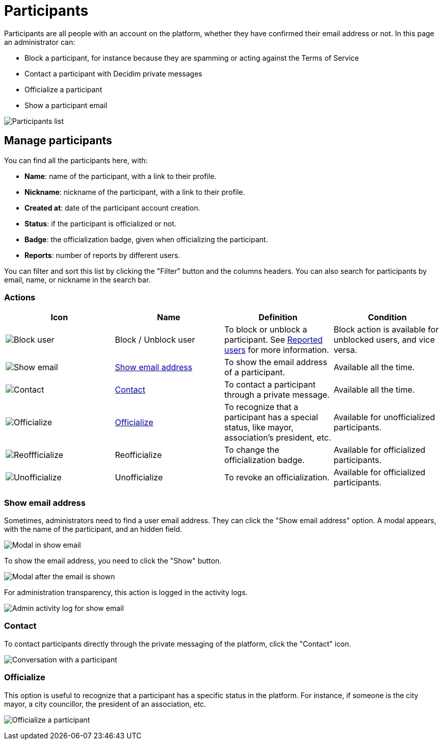 = Participants

Participants are all people with an account on the platform, whether they have confirmed their email address or not. 
In this page an administrator can:

* Block a participant, for instance because they are spamming or acting against the Terms of Service
* Contact a participant with Decidim private messages
* Officialize a participant
* Show a participant email

image:participants/participants_participants.png[Participants list]

== Manage participants

You can find all the participants here, with:

* *Name*: name of the participant, with a link to their profile.
* *Nickname*: nickname of the participant, with a link to their profile.
* *Created at*: date of the participant account creation. 
* *Status*: if the participant is officialized or not. 
* *Badge*: the officialization badge, given when officializing the participant. 
* *Reports*: number of reports by different users.

You can filter and sort this list by clicking the "Filter" button and the columns headers. 
You can also search for participants by email, name, or nickname in the search bar. 

=== Actions

|===
|Icon |Name |Definition |Condition

|image:icons/action_block.png[Block user]
|Block / Unblock user
|To block or unblock a participant. See xref:admin:moderations/reported_users.adoc[Reported users] for more information.
|Block action is available for unblocked users, and vice versa.

|image:icons/action_show_email.png[Show email]
|xref:_show_email_address[Show email address]
|To show the email address of a participant.
|Available all the time. 

|image:icons/action_contact.png[Contact]
|xref:_contact[Contact]
|To contact a participant through a private message.
|Available all the time. 

|image:icons/action_verify.png[Officialize]
|xref:_officialize[Officialize]
|To recognize that a participant has a special status, like mayor, association's president, etc.
|Available for unofficialized participants. 

|image:icons/action_reofficialize.png[Reoffficialize]
|Reofficialize
|To change the officialization badge.
|Available for officialized participants. 

|image:icons/action_delete.png[Unofficialize]
|Unofficialize
|To revoke an officialization.
|Available for officialized participants. 

|===

=== Show email address

Sometimes, administrators need to find a user email address. They can click the "Show email address" option. 
A modal appears, with the name of the participant, and an hidden field. 

image:participants/participants_show_email.png[Modal in show email]

To show the email address, you need to click the "Show" button. 

image:participants/participants_showed_email.png[Modal after the email is shown]

For administration transparency, this action is logged in the activity logs.

image:participants/participants_showed_email_admin_log.png[Admin activity log for show email]

=== Contact

To contact participants directly through the private messaging of the platform, click the "Contact" icon. 

image:participants/participants_conversation.png[Conversation with a participant]

=== Officialize

This option is useful to recognize that a participant has a specific status in the
platform. For instance, if someone is the city mayor, a city councillor, the
president of an association, etc.

image:participants/participants_officialize.png[Officialize a participant]